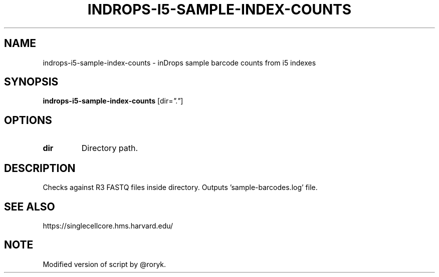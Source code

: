 .TH INDROPS-I5-SAMPLE-INDEX-COUNTS 1 2019-12-03 Bash
.SH NAME
indrops-i5-sample-index-counts \-
inDrops sample barcode counts from i5 indexes
.SH SYNOPSIS
.B indrops-i5-sample-index-counts
[dir=\fI"."\fP]
.SH OPTIONS
.TP
.B dir
Directory path.
.SH DESCRIPTION
Checks against R3 FASTQ files inside directory.
Outputs 'sample-barcodes.log' file.
.SH SEE ALSO
https://singlecellcore.hms.harvard.edu/
.SH NOTE
Modified version of script by @roryk.
